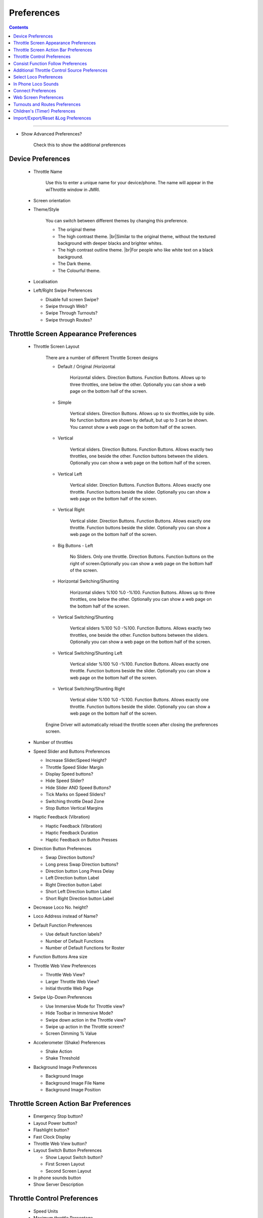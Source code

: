 *******************************************
Preferences
*******************************************

.. meta::
   :description: JMRI Engine Driver Throttle
   :keywords: Engine Driver EngineDriver JMRI manual help preferences

.. |br| raw:: html

   <br />

.. contents::
    
----

* Show Advanced Preferences?
  
    Check this to show the additional preferences

------------------
Device Preferences
------------------

  * Throttle Name
  
      Use this to enter a unique name for your device/phone.  The name will appear in the wiThrottle window in JMRI.
  
  * Screen orientation
  * Theme/Style

      You can switch between different themes by changing this preference. 

      * The original theme 
      * The high contrast theme. |br|\ Similar to the original theme, without the textured background with deeper blacks and brighter whites. 
      * The high contrast outline theme. |br|\ For people who like white text on a black background.
      * The Dark theme. 
      * The Colourful theme.


  * Localisation
  * Left/Right Swipe Preferences
  
    * Disable full screen Swipe?
    * Swipe through Web?
    * Swipe Through Turnouts?
    * Swipe through Routes?
   
--------------------------------------
Throttle Screen Appearance Preferences
--------------------------------------

  * Throttle Screen Layout

      There are a number of different Throttle Screen designs

      * Default / Original /Horizontal
     
            Horizontal sliders. Direction Buttons. Function Buttons. Allows up to three throttles, one below the other. Optionally you can show a web page on the bottom half of the screen.
      
      * Simple
       
            Vertical sliders. Direction Buttons. Allows up to six throttles,side by side. No function buttons are shown by default, but up to 3 can be shown. You cannot show a web page on the bottom half of the screen.  
      
      * Vertical
       
            Vertical sliders.  Direction Buttons. Function Buttons. Allows exactly two throttles, one beside the other. Function buttons between the sliders. Optionally you can show a web page on the bottom half of the screen.

      * Vertical Left
       
            Vertical slider. Direction Buttons. Function Buttons. Allows exactly one throttle. Function buttons beside the slider. Optionally you can show a web page on the bottom half of the screen.

      * Vertical Right
       
            Vertical slider. Direction Buttons. Function Buttons. Allows exactly one throttle. Function buttons beside the slider. Optionally you can show a web page on the bottom half of the screen.

      * Big Buttons - Left
       
            No Sliders. Only one throttle. Direction Buttons. Function buttons on the right of screen.Optionally you can show a web page on the bottom half of the screen.

      * Horizontal Switching/Shunting
       
            Horizontal sliders %100 %0 -%100. Function Buttons. Allows up to three throttles, one below the other. Optionally you can show a web page on the bottom half of the screen.

      * Vertical Switching/Shunting
       
            Vertical sliders %100 %0 -%100. Function Buttons. Allows exactly two throttles, one beside the other. Function buttons between the sliders. Optionally you can show a web page on the bottom half of the screen.

      * Vertical Switching/Shunting Left
       
            Vertical slider %100 %0 -%100. Function Buttons. Allows exactly one throttle. Function buttons beside the slider. Optionally you can show a web page on the bottom half of the screen.

      * Vertical Switching/Shunting Right
       
            Vertical slider %100 %0 -%100. Function Buttons. Allows exactly one throttle. Function buttons beside the slider. Optionally you can show a web page on the bottom half of the screen. 

      Engine Driver will automatically reload the throttle sceen after closing the preferences screen. 

  * Number of throttles 
  * Speed Slider and Buttons Preferences
  
    * Increase Slider/Speed Height?
    * Throttle Speed Slider Margin
    * Display Speed buttons?
    * Hide Speed Slider?
    * Hide Slider AND Speed Buttons?
    * Tick Marks on Speed Sliders?
    * Switching throttle Dead Zone
    * Stop Button Vertical Margins
   
  * Haptic Feedback (Vibration)
  
    * Haptic Feedback (Vibration)
    * Haptic Feedback Duration
    * Haptic Feedback on Button Presses
   
  * Direction Button Preferences
  
    * Swap Direction buttons?
    * Long press Swap Direction buttons?
    * Direction button Long Press Delay
    * Left Direction button Label
    * Right Direction button Label
    * Short Left Direction button Label
    * Short Right Direction button Label
   
  * Decrease Loco No. height?
  * Loco Address instead of Name?
  * Default Function Preferences
 
    * Use default function labels?
    * Number of Default Functions
    * Number of Default Functions for Roster

  * Function Buttons Area size
  * Throttle Web View Preferences

    * Throttle Web View?
    * Larger Throttle Web View?
    * Initial throttle Web Page

  * Swipe Up-Down Preferences

    * Use Immersive Mode for Throttle view?
    * Hide Toolbar in Immersive Mode?
    * Swipe down action in the Throttle view?
    * Swipe up action in the Throttle screen?
    * Screen Dimming % Value

  * Accelerometer (Shake) Preferences

    * Shake Action
    * Shake Threshold

  * Background Image Preferences

    * Background Image
    * Background Image File Name
    * Background Image Position

--------------------------------------
Throttle Screen Action Bar Preferences
--------------------------------------

  * Emergency Stop button?
  * Layout Power button?
  * Flashlight button?
  * Fast Clock Display
  * Throttle Web View button?
  * Layout Switch Button Preferences

    * Show Layout Switch button?
    * First Screen Layout
    * Second Screen Layout

  * In phone sounds button
  * Show Server Description

------------------------------
Throttle Control Preferences
------------------------------

  * Speed Units
  * Maximum throttle Percentage
  * Maximum throttle Change
  * Speed button Change Amount
  * Speed button Repeat Delay
  * Speed step on Decrement?
  * Stop on Phonecall?
  * Direction change while moving?
  * Stop on direction change?
  * 'Limit Speed' & 'Pause' button Preferences

    * Show 'Limit Speed' button?
    * 'Limit Speed' button
    * Show 'Pause' button?
    * 'Pause' button Rate
    * 'Pause' button Step

-----------------------------------
Consist Function Follow Preferences
-----------------------------------

  * Consist Functions - Follow Rule Style
  * Selective Lead Unit Sound?
  * Always treat F1 as Sound?
  * Always treat F2 as Sound?
  * If All matches Fail Action
  * Headlight specific String 1
  * Headlight specific Action 1
  * String 2
  * Action for String 2
  * String 3
  * Action for String 3
  * String 4
  * Action for String 4
  * String 5
  * Action for String 5

----------------------------------------------
Additional Throttle Control Source Preferences
----------------------------------------------

  * Volume Button Preferences
 
    * Speed button Change Amount
    * Disable Volume keys?
    * Volume keys follow touch?

  * Gamepad Preferences

    * Gamepad type
    * Test Gamepad settings now!
    * Speed button Change Amount
    * Gamepad Button Click Volume %
    * Speed button Repeat Delay
    * Gamepad button action <!-- X -->
    * Gamepad button action <!-- Y -->
    * Gamepad button action <!-- A -->
    * Gamepad button action <!-- B -->
    * Gamepad button action <!-- Start(Lower) -->
    * Gamepad button action <!-- Return(Upper) -->
    * Gamepad DPAD Up action
    * Gamepad DPAD Right action
    * Gamepad DPAD Down action
    * Gamepad DPAD Left action
    * Swap Direction buttons with Screen buttons?
    * Enforce Gamepad Testing?
    * Use Simple Test?

  * ESU MobileControl II Options

  * Device Stop button options

    * Stop Button long-press delay
    * Enable Short Press

  * Device side button options

    * Top-left button action
    * Bottom-left button action
    * Top-right button action
    * Bottom-right button action
    * Button repeat delay

  * Control Knob options

    * Control Knob Zero Trim
    * Direction Change at end-stop
    * Show disable Knob button

  * Additional selected loco Indicator

  * Voice Response Preferences

    * Voice Response
    * On Gamepad Throttle change
    * On Gamepad Speeds
    * On Gamepad Test start
    * On Gamepad Test complete
    * On Gamepad Test key press

-----------------------
Select Loco Preferences
-----------------------

  * Stop on Release?
  * Drop Loco before acquire?
  * Allow loco select while moving?
  * Default Address Length
  * Roster in Recent Locos?
  * Roster Names in Recent Locos?
  * Maximum Recent Locos
  * Control consist Lights on long click
  * Filter Roster

--------------------
In Phone Loco Sounds
--------------------

  * Throttle 1 Loco Sounds
  * Throttle 2 Loco Sounds
  * Additional Preferences

    * In Phone Momentum
    * Don't clip loco step sounds
    * In Phone Loco Sounds Volume
    * In Phone Bell Sounds Volume
    * In Phone Horn/Whistle Sounds Volume
    * Bell button Latching/Momentary
    * F1 and F2 activate Bell and Horn?
   
-------------------
Connect Preferences
-------------------

  * Maximum Recent Connections
  * Auto-Connect to WiThrottle Server?
  * Hide Demo Server
  * Initial Connection Timeout
  * Socket Timeout
  * Mobile Data connection?
  * Feedback on Disconnect
  * Background Alert

----------------------
Web Screen Preferences
----------------------

  * Web Screen Orientation
  * Initial Web Screen Page

-------------------------------
Turnouts and Routes Preferences
-------------------------------

  * Hide Sys Route Names?
  * Location Delimiter
  * Hide if no user name?

------------------------------
Children's (Timer) Preferences
------------------------------

  * Time limited running
  * Restart Password
  * Reset/Disable Password
  * Allow Reverse?
  * Show Timer button?
  * Default time for Button
  * Notes for the Timer:

------------------------------------
Import/Export/Reset &Log Preferences
------------------------------------

  * Import, Export or Reset
  * Import from current Server (manually)
  * Auto import from all Servers?
  * Include recent loco list?
  * Auto host specific import/export?
  * Manual host specific import/export
  * Show Timestamps on Log?
